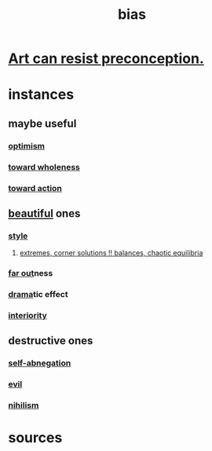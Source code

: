 :PROPERTIES:
:ID:       27e8eac8-c5aa-464b-b34e-44589338931b
:END:
#+title: bias
* [[https://github.com/JeffreyBenjaminBrown/public_notes_with_github-navigable_links/blob/master/perception.org#art-can-resist-preconception][Art can resist preconception.]]
* instances
** maybe useful
*** [[https://github.com/JeffreyBenjaminBrown/public_notes_with_github-navigable_links/blob/master/optimism.org][optimism]]
*** [[https://github.com/JeffreyBenjaminBrown/public_notes_with_github-navigable_links/blob/master/wholeness.org#bias-toward-wholeness][toward wholeness]]
*** [[https://github.com/JeffreyBenjaminBrown/public_notes_with_github-navigable_links/blob/master/motivation.org][toward action]]
** [[https://github.com/JeffreyBenjaminBrown/public_notes_with_github-navigable_links/blob/master/beautiful_things.org][beautiful]] ones
*** [[https://github.com/JeffreyBenjaminBrown/public_notes_with_github-navigable_links/blob/master/judgment_taste.org][style]]
**** [[https://github.com/JeffreyBenjaminBrown/public_notes_with_github-navigable_links/blob/master/art_highlights_extremes.org][extremes, corner solutions !! balances, chaotic equilibria]]
*** [[https://github.com/JeffreyBenjaminBrown/public_notes_with_github-navigable_links/blob/master/far_out.org][far out]]ness
*** [[https://github.com/JeffreyBenjaminBrown/public_notes_with_github-navigable_links/blob/master/drama.org][drama]]tic effect
*** [[https://github.com/JeffreyBenjaminBrown/public_notes_with_github-navigable_links/blob/master/wholeness.org#interiority][interiority]]
** destructive ones
*** [[https://github.com/JeffreyBenjaminBrown/public_notes_with_github-navigable_links/blob/master/self_abnegation.org][self-abnegation]]
*** [[https://github.com/JeffreyBenjaminBrown/public_notes_with_github-navigable_links/blob/master/justice.org#evil][evil]]
*** [[https://github.com/JeffreyBenjaminBrown/public_notes_with_github-navigable_links/blob/master/negativity.org#nihilism--cynicism][nihilism]]
* sources
